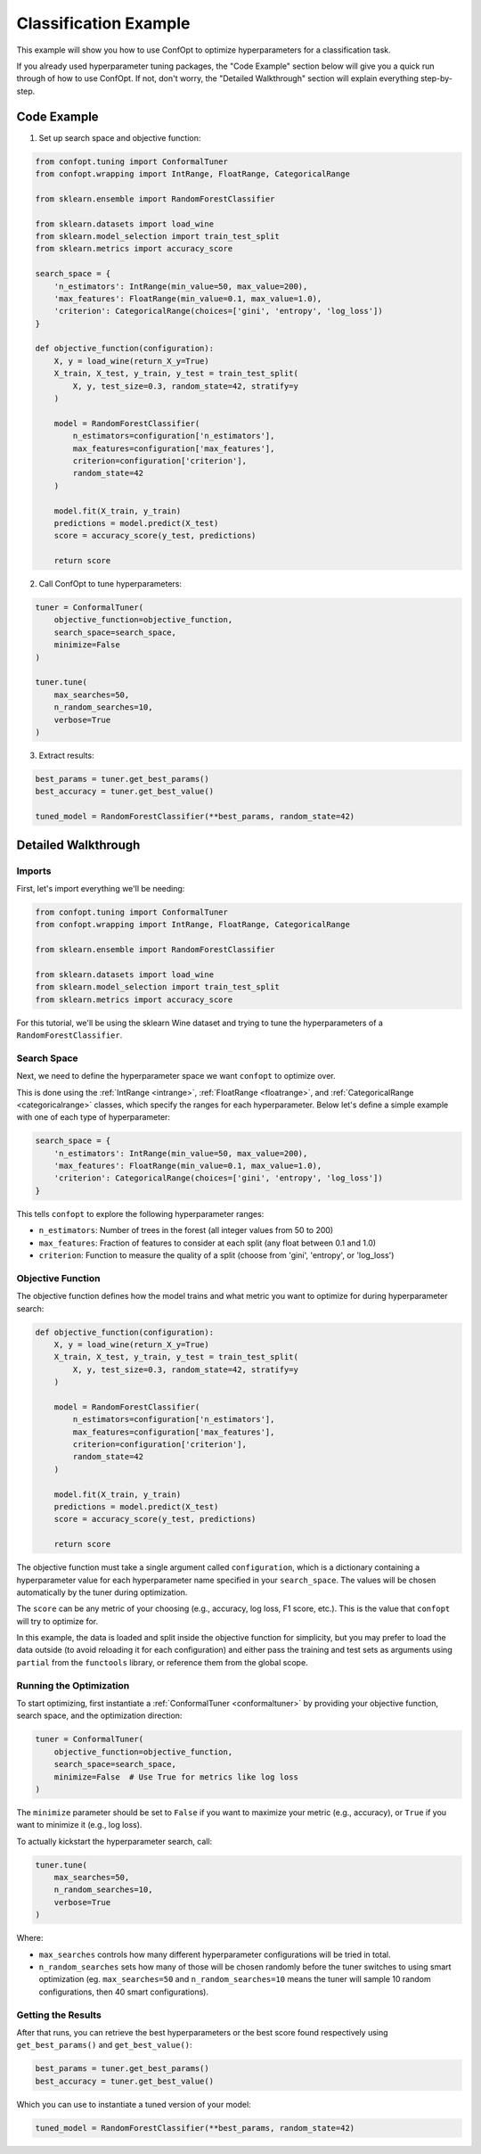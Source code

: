 Classification Example
=======================

This example will show you how to use ConfOpt to optimize hyperparameters for a classification task.

If you already used hyperparameter tuning packages, the "Code Example" section below will give you a quick run through of how to use ConfOpt. If not, don't worry, the "Detailed Walkthrough" section will explain everything step-by-step.

Code Example
------------

1. Set up search space and objective function:

.. code-block:: python


   from confopt.tuning import ConformalTuner
   from confopt.wrapping import IntRange, FloatRange, CategoricalRange

   from sklearn.ensemble import RandomForestClassifier

   from sklearn.datasets import load_wine
   from sklearn.model_selection import train_test_split
   from sklearn.metrics import accuracy_score

   search_space = {
       'n_estimators': IntRange(min_value=50, max_value=200),
       'max_features': FloatRange(min_value=0.1, max_value=1.0),
       'criterion': CategoricalRange(choices=['gini', 'entropy', 'log_loss'])
   }

   def objective_function(configuration):
       X, y = load_wine(return_X_y=True)
       X_train, X_test, y_train, y_test = train_test_split(
           X, y, test_size=0.3, random_state=42, stratify=y
       )

       model = RandomForestClassifier(
           n_estimators=configuration['n_estimators'],
           max_features=configuration['max_features'],
           criterion=configuration['criterion'],
           random_state=42
       )

       model.fit(X_train, y_train)
       predictions = model.predict(X_test)
       score = accuracy_score(y_test, predictions)

       return score

2. Call ConfOpt to tune hyperparameters:

.. code-block:: python

   tuner = ConformalTuner(
       objective_function=objective_function,
       search_space=search_space,
       minimize=False
   )

   tuner.tune(
       max_searches=50,
       n_random_searches=10,
       verbose=True
   )

3. Extract results:

.. code-block:: python

   best_params = tuner.get_best_params()
   best_accuracy = tuner.get_best_value()

   tuned_model = RandomForestClassifier(**best_params, random_state=42)


Detailed Walkthrough
--------------------

Imports
~~~~~~~

First, let's import everything we'll be needing:

.. code-block:: python

   from confopt.tuning import ConformalTuner
   from confopt.wrapping import IntRange, FloatRange, CategoricalRange

   from sklearn.ensemble import RandomForestClassifier

   from sklearn.datasets import load_wine
   from sklearn.model_selection import train_test_split
   from sklearn.metrics import accuracy_score

For this tutorial, we'll be using the sklearn Wine dataset and trying to tune the hyperparameters of a ``RandomForestClassifier``.

Search Space
~~~~~~~~~~~~

Next, we need to define the hyperparameter space we want ``confopt`` to optimize over.

This is done using the :ref:`IntRange <intrange>`, :ref:`FloatRange <floatrange>`, and :ref:`CategoricalRange <categoricalrange>` classes, which specify the ranges for each hyperparameter.
Below let's define a simple example with one of each type of hyperparameter:

.. code-block:: python

   search_space = {
       'n_estimators': IntRange(min_value=50, max_value=200),
       'max_features': FloatRange(min_value=0.1, max_value=1.0),
       'criterion': CategoricalRange(choices=['gini', 'entropy', 'log_loss'])
   }


This tells ``confopt`` to explore the following hyperparameter ranges:

* ``n_estimators``: Number of trees in the forest (all integer values from 50 to 200)
* ``max_features``: Fraction of features to consider at each split (any float between 0.1 and 1.0)
* ``criterion``: Function to measure the quality of a split (choose from 'gini', 'entropy', or 'log_loss')


Objective Function
~~~~~~~~~~~~~~~~~~

The objective function defines how the model trains and what metric you want to optimize for during hyperparameter search:

.. code-block:: python

   def objective_function(configuration):
       X, y = load_wine(return_X_y=True)
       X_train, X_test, y_train, y_test = train_test_split(
           X, y, test_size=0.3, random_state=42, stratify=y
       )

       model = RandomForestClassifier(
           n_estimators=configuration['n_estimators'],
           max_features=configuration['max_features'],
           criterion=configuration['criterion'],
           random_state=42
       )

       model.fit(X_train, y_train)
       predictions = model.predict(X_test)
       score = accuracy_score(y_test, predictions)

       return score

The objective function must take a single argument called ``configuration``, which is a dictionary containing a hyperparameter value for each hyperparameter name specified in your ``search_space``. The values will be chosen automatically by the tuner during optimization.

The ``score`` can be any metric of your choosing (e.g., accuracy, log loss, F1 score, etc.). This is the value that ``confopt`` will try to optimize for.

In this example, the data is loaded and split inside the objective function for simplicity, but you may prefer to load the data outside (to avoid reloading it for each configuration) and
either pass the training and test sets as arguments using ``partial`` from the ``functools`` library, or reference them from the global scope.

Running the Optimization
~~~~~~~~~~~~~~~~~~~~~~~~


To start optimizing, first instantiate a :ref:`ConformalTuner <conformaltuner>` by providing your objective function, search space, and the optimization direction:

.. code-block:: python

   tuner = ConformalTuner(
       objective_function=objective_function,
       search_space=search_space,
       minimize=False  # Use True for metrics like log loss
   )

The ``minimize`` parameter should be set to ``False`` if you want to maximize your metric (e.g., accuracy), or ``True`` if you want to minimize it (e.g., log loss).

To actually kickstart the hyperparameter search, call:

.. code-block:: python

   tuner.tune(
       max_searches=50,
       n_random_searches=10,
       verbose=True
   )

Where:

* ``max_searches`` controls how many different hyperparameter configurations will be tried in total.
* ``n_random_searches`` sets how many of those will be chosen randomly before the tuner switches to using smart optimization (eg. ``max_searches=50`` and ``n_random_searches=10`` means the tuner will sample 10 random configurations, then 40 smart configurations).


Getting the Results
~~~~~~~~~~~~~~~~~~~


After that runs, you can retrieve the best hyperparameters or the best score found respectively using ``get_best_params()`` and ``get_best_value()``:

.. code-block:: python

   best_params = tuner.get_best_params()
   best_accuracy = tuner.get_best_value()

Which you can use to instantiate a tuned version of your model:

.. code-block:: python


   tuned_model = RandomForestClassifier(**best_params, random_state=42)
